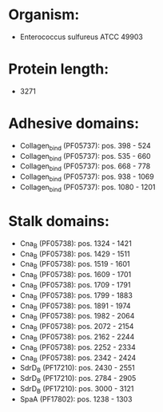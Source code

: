 * Organism:
- Enterococcus sulfureus ATCC 49903
* Protein length:
- 3271
* Adhesive domains:
- Collagen_bind (PF05737): pos. 398 - 524
- Collagen_bind (PF05737): pos. 535 - 660
- Collagen_bind (PF05737): pos. 668 - 778
- Collagen_bind (PF05737): pos. 938 - 1069
- Collagen_bind (PF05737): pos. 1080 - 1201
* Stalk domains:
- Cna_B (PF05738): pos. 1324 - 1421
- Cna_B (PF05738): pos. 1429 - 1511
- Cna_B (PF05738): pos. 1519 - 1601
- Cna_B (PF05738): pos. 1609 - 1701
- Cna_B (PF05738): pos. 1709 - 1791
- Cna_B (PF05738): pos. 1799 - 1883
- Cna_B (PF05738): pos. 1891 - 1974
- Cna_B (PF05738): pos. 1982 - 2064
- Cna_B (PF05738): pos. 2072 - 2154
- Cna_B (PF05738): pos. 2162 - 2244
- Cna_B (PF05738): pos. 2252 - 2334
- Cna_B (PF05738): pos. 2342 - 2424
- SdrD_B (PF17210): pos. 2430 - 2551
- SdrD_B (PF17210): pos. 2784 - 2905
- SdrD_B (PF17210): pos. 3000 - 3121
- SpaA (PF17802): pos. 1238 - 1303

